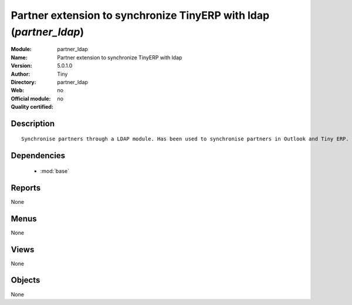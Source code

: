 
.. module:: partner_ldap
    :synopsis: Partner extension to synchronize TinyERP with ldap 
    :noindex:
.. 

.. raw:: html

    <link rel="stylesheet" href="../_static/hide_objects_in_sidebar.css" type="text/css" />

Partner extension to synchronize TinyERP with ldap (*partner_ldap*)
===================================================================
:Module: partner_ldap
:Name: Partner extension to synchronize TinyERP with ldap
:Version: 5.0.1.0
:Author: Tiny
:Directory: partner_ldap
:Web: 
:Official module: no
:Quality certified: no

Description
-----------

::

  Synchronise partners through a LDAP module. Has been used to synchronise partners in Outlook and Tiny ERP.

Dependencies
------------

 * :mod:`base`

Reports
-------

None


Menus
-------


None


Views
-----


None



Objects
-------

None

